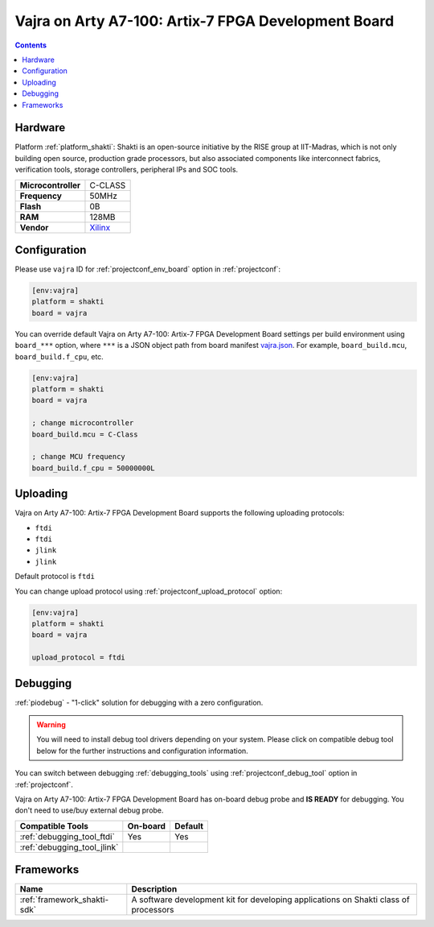  
.. _board_shakti_vajra:

Vajra on Arty A7-100: Artix-7 FPGA Development Board
====================================================

.. contents::

Hardware
--------

Platform :ref:`platform_shakti`: Shakti is an open-source initiative by the RISE group at IIT-Madras, which is not only building open source, production grade processors, but also associated components like interconnect fabrics, verification tools, storage controllers, peripheral IPs and SOC tools.

.. list-table::

  * - **Microcontroller**
    - C-CLASS
  * - **Frequency**
    - 50MHz
  * - **Flash**
    - 0B
  * - **RAM**
    - 128MB
  * - **Vendor**
    - `Xilinx <https://www.xilinx.com/products/boards-and-kits/1-w51quh.html?utm_source=platformio.org&utm_medium=docs>`__


Configuration
-------------

Please use ``vajra`` ID for :ref:`projectconf_env_board` option in :ref:`projectconf`:

.. code-block:: ini

  [env:vajra]
  platform = shakti
  board = vajra

You can override default Vajra on Arty A7-100: Artix-7 FPGA Development Board settings per build environment using
``board_***`` option, where ``***`` is a JSON object path from
board manifest `vajra.json <https://github.com/platformio/platform-shakti/blob/master/boards/vajra.json>`_. For example,
``board_build.mcu``, ``board_build.f_cpu``, etc.

.. code-block:: ini

  [env:vajra]
  platform = shakti
  board = vajra

  ; change microcontroller
  board_build.mcu = C-Class

  ; change MCU frequency
  board_build.f_cpu = 50000000L


Uploading
---------
Vajra on Arty A7-100: Artix-7 FPGA Development Board supports the following uploading protocols:

* ``ftdi``
* ``ftdi``
* ``jlink``
* ``jlink``

Default protocol is ``ftdi``

You can change upload protocol using :ref:`projectconf_upload_protocol` option:

.. code-block:: ini

  [env:vajra]
  platform = shakti
  board = vajra

  upload_protocol = ftdi

Debugging
---------

:ref:`piodebug` - "1-click" solution for debugging with a zero configuration.

.. warning::
    You will need to install debug tool drivers depending on your system.
    Please click on compatible debug tool below for the further
    instructions and configuration information.

You can switch between debugging :ref:`debugging_tools` using
:ref:`projectconf_debug_tool` option in :ref:`projectconf`.

Vajra on Arty A7-100: Artix-7 FPGA Development Board has on-board debug probe and **IS READY** for debugging. You don't need to use/buy external debug probe.

.. list-table::
  :header-rows:  1

  * - Compatible Tools
    - On-board
    - Default
  * - :ref:`debugging_tool_ftdi`
    - Yes
    - Yes
  * - :ref:`debugging_tool_jlink`
    - 
    - 

Frameworks
----------
.. list-table::
    :header-rows:  1

    * - Name
      - Description

    * - :ref:`framework_shakti-sdk`
      - A software development kit for developing applications on Shakti class of processors